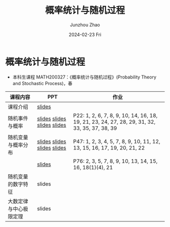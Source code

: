 #+TITLE:       概率统计与随机过程
#+AUTHOR:      Junzhou Zhao
#+DATE:        2024-02-23 Fri
#+URI:         /courses/stat
#+LANGUAGE:    en
#+OPTIONS:     H:3 num:nil toc:nil \n:nil ::t |:t ^:nil -:nil f:t *:t <:t

* 概率统计与随机过程
 - 本科生课程 MATH200327：《概率统计与随机过程》(Probability Theory and Stochastic
   Process)，春

#+ATTR_HTML: :style margin-left:auto; margin-right:auto; :rules all
|----------------------+-----------------------------+-----------------------------------------------------------------------------------------------|
| 课程内容             | PPT                         | 作业                                                                                          |
|----------------------+-----------------------------+-----------------------------------------------------------------------------------------------|
| 课程介绍             | [[file:../assets/slides/stat/Ch0.pdf][slides]]                      |                                                                                               |
| 随机事件与概率        | [[file:../assets/slides/stat/Ch1-1.pdf][slides]] [[file:../assets/slides/stat/Ch1-2.pdf][slides]] [[file:../assets/slides/stat/Ch1-3.pdf][slides]] [[file:../assets/slides/stat/Ch1-4.pdf][slides]] | P22: 1, 2, 6, 7, 8, 9, 10, 14, 16, 18, 19, 21, 23, 24, 27, 28, 29, 31, 32, 33, 35, 37, 38, 39 |
| 随机变量与概率分布    | [[file:../assets/slides/stat/Ch2-1.pdf][slides]] [[file:../assets/slides/stat/Ch2-2.pdf][slides]] [[file:../assets/slides/stat/Ch2-3.pdf][slides]] [[file:../assets/slides/stat/Ch2-4.pdf][slides]] | P47: 1, 2, 3, 4, 5, 7, 8, 9, 10, 11, 12, 13, 15, 16, 17, 19, 20, 21, 22                       |
|                      | [[file:../assets/slides/stat/Ch2-5.pdf][slides]]                      | P76: 2, 3, 5, 7, 8, 9, 10, 13, 14, 15, 16, 18(1)(4), 21                                       |
| 随机变量的数字特征    | slides                      |                                                                                               |
| 大数定律与中心极限定理 | slides                      |                                                                                               |
|----------------------+-----------------------------+-----------------------------------------------------------------------------------------------|
